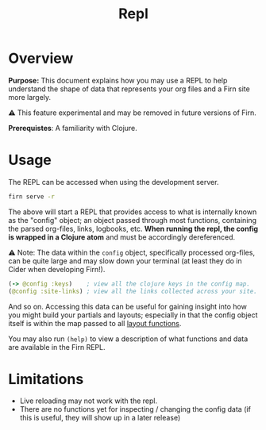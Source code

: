 #+TITLE: Repl
#+FIRN_ORDER: 5
#+FIRN_UNDER: Reference
#+DATE_UPDATED: <2020-11-05 17:27>
#+DATE_CREATED: <2020-11-04 Wed>

* Overview

*Purpose:* This document explains how you may use a REPL to help understand the
shape of data that represents your org files and a Firn site more largely.

⚠️ This feature experimental and may be removed in future versions of Firn.

*Prerequistes*: A familiarity with Clojure.

* Usage

The REPL can be accessed when using the development server.

#+BEGIN_SRC sh
firn serve -r
#+END_SRC

The above will start a REPL that provides access to what is internally known as
the "config" object; an object passed through most functions, containing the
parsed org-files, links, logbooks, etc. *When running the repl, the config is
wrapped in a Clojure atom* and must be accordingly dereferenced.

⚠️ Note: The data within the ~config~ object, specifically processed org-files, can
be quite large and may slow down your terminal (at least they do in Cider when
developing Firn!).

#+BEGIN_SRC clojure
(-> @config :keys)    ; view all the clojure keys in the config map.
(@config :site-links) ; view all the links collected across your site.
#+END_SRC

And so on. Accessing this data can be useful for gaining insight into how you
might build your partials and layouts; especially in that the config object
itself is within the map passed to all [[file:layout.org][layout functions]].

You may also run ~(help)~ to view a description of what functions and data are
available in the Firn REPL.


* Limitations

- Live reloading may not work with the repl.
- There are no functions yet for inspecting / changing the config data (if this is useful, they will show up in a later release)
